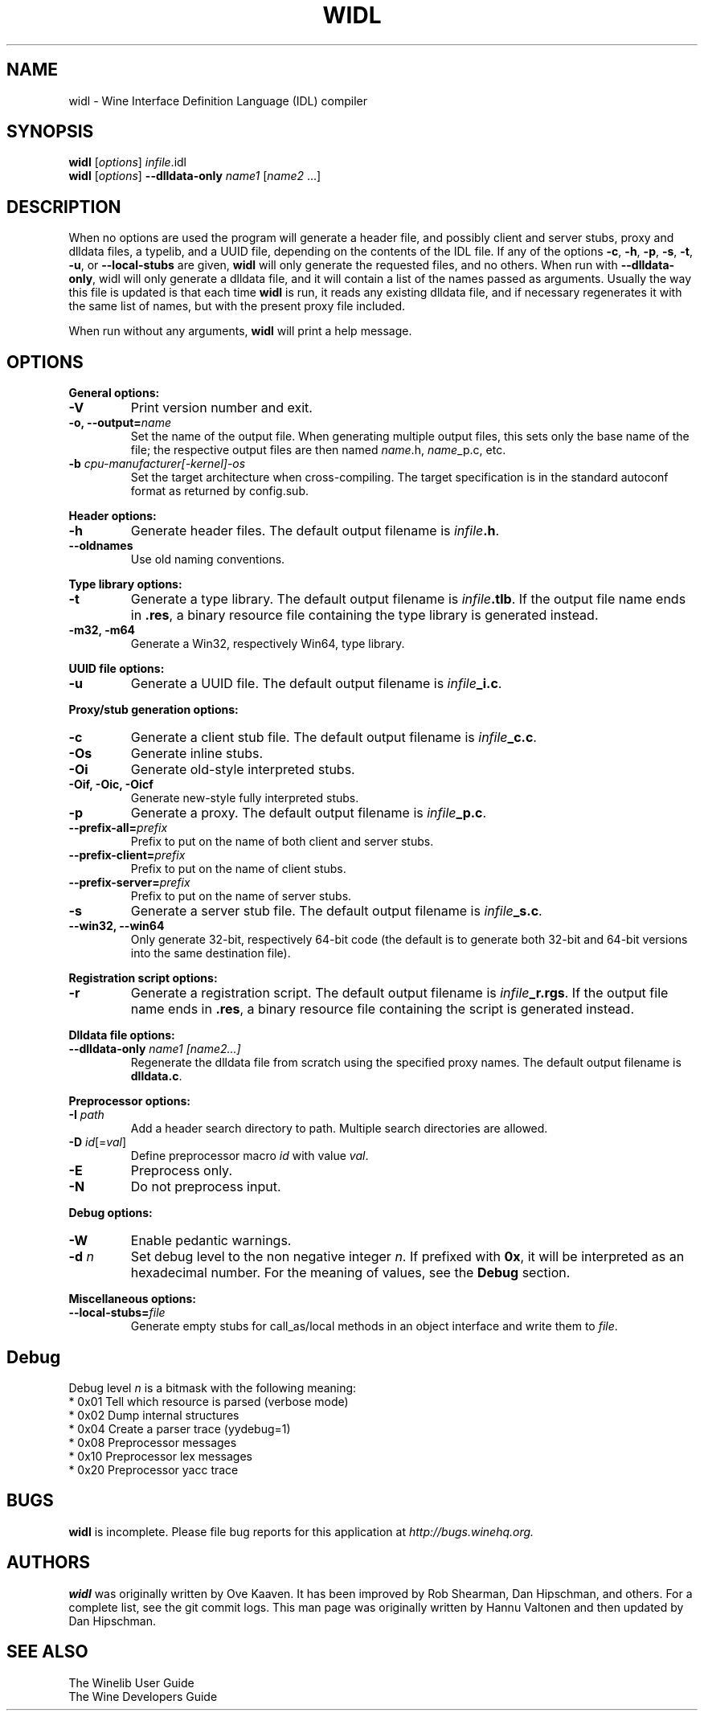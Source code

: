 .\" -*- nroff -*-
.TH WIDL 1 "October 2007" "Wine 1.4.1" "Wine Developers Manual"
.SH NAME
widl \- Wine Interface Definition Language (IDL) compiler
.SH SYNOPSIS
.B widl
[\fIoptions\fR] \fIinfile\fR.idl
.br
.B widl
[\fIoptions\fR] \fB--dlldata-only\fR \fIname1\fR [\fIname2\fR ...]
.SH DESCRIPTION
When no options are used the program will generate a header file, and possibly
client and server stubs, proxy and dlldata files, a typelib, and a UUID file,
depending on the contents of the IDL file.  If any of the options \fB-c\fR,
\fB-h\fR, \fB-p\fR, \fB-s\fR, \fB-t\fR, \fB-u\fR, or \fB--local-stubs\fR are given,
.B widl
will only generate the requested files, and no others.  When run with
\fB--dlldata-only\fR, widl will only generate a dlldata file, and it will
contain a list of the names passed as arguments.  Usually the way this file
is updated is that each time
.B widl
is run, it reads any existing dlldata file, and if necessary regenerates it
with the same list of names, but with the present proxy file included.
.PP
When run without any arguments,
.B widl
will print a help message.
.PP
.SH OPTIONS
.PP
.B General options:
.IP "\fB-V\fR"
Print version number and exit.
.IP "\fB-o, --output=\fIname"
Set the name of the output file. When generating multiple output
files, this sets only the base name of the file; the respective output
files are then named \fIname\fR.h, \fIname\fR_p.c, etc.
.IP "\fB-b \fIcpu-manufacturer[-kernel]-os\fR"
Set the target architecture when cross-compiling. The target
specification is in the standard autoconf format as returned by
config.sub.
.PP
.B Header options:
.IP "\fB-h\fR"
Generate header files. The default output filename is \fIinfile\fB.h\fR.
.IP "\fB--oldnames\fR"
Use old naming conventions.
.PP
.B Type library options:
.IP \fB-t\fR
Generate a type library. The default output filename is
\fIinfile\fB.tlb\fR.  If the output file name ends in \fB.res\fR, a
binary resource file containing the type library is generated instead.
.IP "\fB-m32, -m64\fR"
Generate a Win32, respectively Win64, type library.
.PP
.B UUID file options:
.IP "\fB-u\fR"
Generate a UUID file. The default output filename is \fIinfile\fB_i.c\fR.
.PP
.B Proxy/stub generation options:
.IP "\fB-c\fR"
Generate a client stub file. The default output filename is \fIinfile\fB_c.c\fR.
.IP "\fB-Os\fR"
Generate inline stubs.
.IP "\fB-Oi\fR"
Generate old-style interpreted stubs.
.IP "\fB-Oif, -Oic, -Oicf\fR"
Generate new-style fully interpreted stubs.
.IP "\fB-p\fR"
Generate a proxy. The default output filename is \fIinfile\fB_p.c\fR.
.IP "\fB--prefix-all=\fIprefix\fR"
Prefix to put on the name of both client and server stubs.
.IP "\fB--prefix-client=\fIprefix\fR"
Prefix to put on the name of client stubs.
.IP "\fB--prefix-server=\fIprefix\fR"
Prefix to put on the name of server stubs.
.IP "\fB-s\fR"
Generate a server stub file. The default output filename is
\fIinfile\fB_s.c\fR.
.IP "\fB--win32, --win64\fR"
Only generate 32-bit, respectively 64-bit code (the default is to
generate both 32-bit and 64-bit versions into the same destination
file).
.PP
.B Registration script options:
.IP "\fB-r\fR"
Generate a registration script. The default output filename is
\fIinfile\fB_r.rgs\fR. If the output file name ends in \fB.res\fR, a
binary resource file containing the script is generated instead.
.PP
.B Dlldata file options:
.IP "\fB--dlldata-only\fI name1 [name2...]"
Regenerate the dlldata file from scratch using the specified proxy
names. The default output filename is \fBdlldata.c\fR.
.PP
.B Preprocessor options:
.IP "\fB-I \fIpath\fR"
Add a header search directory to path. Multiple search
directories are allowed.
.IP "\fB-D \fIid\fR[=\fIval\fR]"
Define preprocessor macro \fIid\fR with value \fIval\fR.
.IP "\fB-E\fR"
Preprocess only.
.IP "\fB-N\fR"
Do not preprocess input.
.PP
.B Debug options:
.IP "\fB-W\fR"
Enable pedantic warnings.
.IP "\fB-d \fIn\fR"
Set debug level to the non negative integer \fIn\fR.  If
prefixed with \fB0x\fR, it will be interpreted as an hexadecimal
number.  For the meaning of values, see the \fBDebug\fR section.
.PP
.B Miscellaneous options:
.IP "\fB--local-stubs=\fIfile\fR"
Generate empty stubs for call_as/local methods in an object interface and
write them to \fIfile\fR.
.PP
.SH Debug
Debug level \fIn\fR is a bitmask with the following meaning:
    * 0x01 Tell which resource is parsed (verbose mode)
    * 0x02 Dump internal structures
    * 0x04 Create a parser trace (yydebug=1)
    * 0x08 Preprocessor messages
    * 0x10 Preprocessor lex messages
    * 0x20 Preprocessor yacc trace
.SH BUGS
.B widl
is incomplete.  Please file bug reports for this application at
.I http://bugs.winehq.org.
.SH AUTHORS
.B widl
was originally written by Ove Kaaven.  It has been improved by Rob Shearman,
Dan Hipschman, and others.  For a complete list, see the git commit logs.
This man page was originally written by Hannu Valtonen and then updated by
Dan Hipschman.
.SH "SEE ALSO"
The Winelib User Guide
.nf
The Wine Developers Guide
